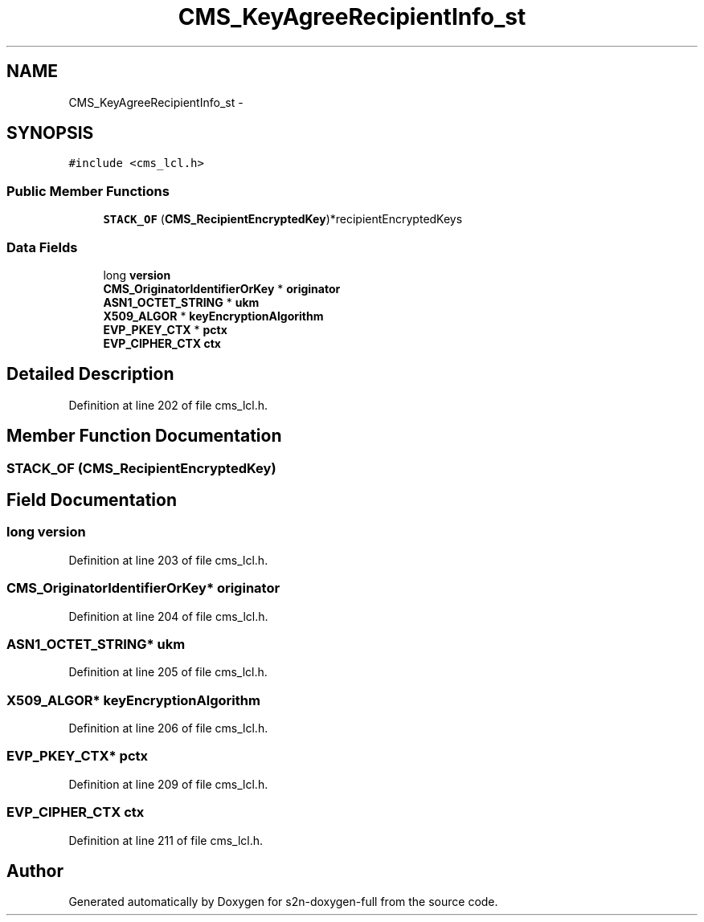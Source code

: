 .TH "CMS_KeyAgreeRecipientInfo_st" 3 "Fri Aug 19 2016" "s2n-doxygen-full" \" -*- nroff -*-
.ad l
.nh
.SH NAME
CMS_KeyAgreeRecipientInfo_st \- 
.SH SYNOPSIS
.br
.PP
.PP
\fC#include <cms_lcl\&.h>\fP
.SS "Public Member Functions"

.in +1c
.ti -1c
.RI "\fBSTACK_OF\fP (\fBCMS_RecipientEncryptedKey\fP)*recipientEncryptedKeys"
.br
.in -1c
.SS "Data Fields"

.in +1c
.ti -1c
.RI "long \fBversion\fP"
.br
.ti -1c
.RI "\fBCMS_OriginatorIdentifierOrKey\fP * \fBoriginator\fP"
.br
.ti -1c
.RI "\fBASN1_OCTET_STRING\fP * \fBukm\fP"
.br
.ti -1c
.RI "\fBX509_ALGOR\fP * \fBkeyEncryptionAlgorithm\fP"
.br
.ti -1c
.RI "\fBEVP_PKEY_CTX\fP * \fBpctx\fP"
.br
.ti -1c
.RI "\fBEVP_CIPHER_CTX\fP \fBctx\fP"
.br
.in -1c
.SH "Detailed Description"
.PP 
Definition at line 202 of file cms_lcl\&.h\&.
.SH "Member Function Documentation"
.PP 
.SS "STACK_OF (\fBCMS_RecipientEncryptedKey\fP)"

.SH "Field Documentation"
.PP 
.SS "long version"

.PP
Definition at line 203 of file cms_lcl\&.h\&.
.SS "\fBCMS_OriginatorIdentifierOrKey\fP* originator"

.PP
Definition at line 204 of file cms_lcl\&.h\&.
.SS "\fBASN1_OCTET_STRING\fP* ukm"

.PP
Definition at line 205 of file cms_lcl\&.h\&.
.SS "\fBX509_ALGOR\fP* keyEncryptionAlgorithm"

.PP
Definition at line 206 of file cms_lcl\&.h\&.
.SS "\fBEVP_PKEY_CTX\fP* pctx"

.PP
Definition at line 209 of file cms_lcl\&.h\&.
.SS "\fBEVP_CIPHER_CTX\fP ctx"

.PP
Definition at line 211 of file cms_lcl\&.h\&.

.SH "Author"
.PP 
Generated automatically by Doxygen for s2n-doxygen-full from the source code\&.

